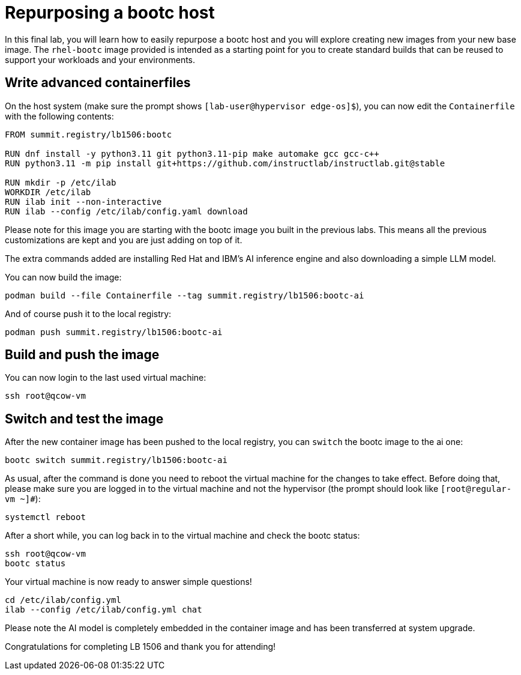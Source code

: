 = Repurposing a bootc host

In this final lab, you will learn how to easily repurpose a bootc host and you
will explore creating new images from your new base image. The `rhel-bootc` image 
provided is intended as a starting point for you to create standard builds that can 
be reused to support your workloads and your environments.

[#write-containerfiles]
== Write advanced containerfiles

On the host system (make sure the prompt shows `[lab-user@hypervisor edge-os]$`), you can
now edit the `Containerfile` with the following contents:

[source,dockerfile]
----
FROM summit.registry/lb1506:bootc

RUN dnf install -y python3.11 git python3.11-pip make automake gcc gcc-c++
RUN python3.11 -m pip install git+https://github.com/instructlab/instructlab.git@stable

RUN mkdir -p /etc/ilab
WORKDIR /etc/ilab
RUN ilab init --non-interactive
RUN ilab --config /etc/ilab/config.yaml download
----

Please note for this image you are starting with the bootc image you built
in the previous labs. This means all the previous customizations are kept and
you are just adding on top of it.

The extra commands added are installing Red Hat and IBM's AI inference engine
and also downloading a simple LLM model.

You can now build the image:

[source,bash]
----
podman build --file Containerfile --tag summit.registry/lb1506:bootc-ai
----

And of course push it to the local registry:

[source,bash]
----
podman push summit.registry/lb1506:bootc-ai
----

[#build]
== Build and push the image

You can now login to the last used virtual machine:

[source,bash]
----
ssh root@qcow-vm
----

[switch-run]
== Switch and test the image

After the new container image has been pushed to the local registry,
you can `switch` the bootc image to the ai one:

[source,bash]
----
bootc switch summit.registry/lb1506:bootc-ai
----

As usual, after the command is done you need to reboot the virtual machine
for the changes to take effect. Before doing that, please make sure you are logged in to the
virtual machine and not the hypervisor (the prompt should look like `[root@regular-vm ~]#`):

[source,bash]
----
systemctl reboot
----

After a short while, you can log back in to the virtual machine and check the bootc status:

[source,bash]
----
ssh root@qcow-vm
bootc status
----

Your virtual machine is now ready to answer simple questions!

[source,bash]
----
cd /etc/ilab/config.yml
ilab --config /etc/ilab/config.yml chat
----

Please note the AI model is completely embedded in the container image and has been transferred
at system upgrade.

Congratulations for completing LB 1506 and thank you for attending!
